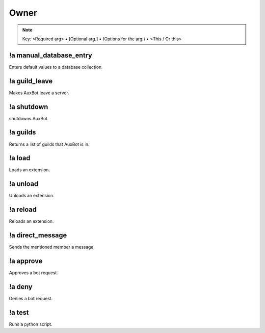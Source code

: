 *****
Owner
*****

.. note::
	Key: <Required arg> • [Optional arg.] • (Options for the arg.) • <This / Or this>

!a manual_database_entry
^^^^^^^^^^^^^^^^^^^^^^^^
Enters default values to a database collection.

.. code-block:: none
	:linenos:

	Aliases:
	- mde

	Usage:
	!a manual_database_entry <GUILD NAME>

	User Permissions:
	- owner of auxbot

	Channel Permissions:
	none

!a guild_leave
^^^^^^^^^^^^^^
Makes AuxBot leave a server.

.. code-block:: none
	:linenos:

	Aliases:
	- gl

	Usage:
	!a guild_leave <GUILD NAME>

	User Permissions:
	- owner of auxbot

	Channel Permissions:
	none

!a shutdown
^^^^^^^^^^^
shutdowns AuxBot.

.. code-block:: none
	:linenos:

	Aliases:
	none

	Usage:
	!a shutdown

	User Permissions:
	- owner of auxbot

	Channel Permissions:
	none

!a guilds
^^^^^^^^^
Returns a list of guilds that AuxBot is in.

.. code-block:: none
	:linenos:

	Aliases:
	none

	Usage:
	!a guilds

	User Permissions:
	- owner of auxbot

	Channel Permissions:
	none

!a load
^^^^^^^
Loads an extension.

.. code-block:: none
	:linenos:

	Aliases:
	none

	Usage:
	!a load <FOLDER> <EXTENSION>

	User Permissions:
	- owner of auxbot

	Channel Permissions:
	none

!a unload
^^^^^^^^^^^^^^^^^^^^^^^^
Unloads an extension.

.. code-block:: none
	:linenos:

	Aliases:
	none

	Usage:
	!a unload <FOLDER> <EXTENSION>

	User Permissions:
	- owner of auxbot

	Channel Permissions:
	none

!a reload
^^^^^^^^^
Reloads an extension.

.. code-block:: none
	:linenos:

	Aliases:
	none

	Usage:
	!a reload <FOLDER> <EXTENSION>

	User Permissions:
	- owner of auxbot

	Channel Permissions:
	none

!a direct_message
^^^^^^^^^^^^^^^^^
Sends the mentioned member a message.

.. code-block:: none
	:linenos:

	Aliases:
	dmm

	Usage:
	!a direct_message <MEMBER ID> <MESSAGE>

	User Permissions:
	- owner of auxbot

	Channel Permissions:
	none

!a approve
^^^^^^^^^^
Approves a bot request.

.. code-block:: none
	:linenos:

	Aliases:
	none

	Usage:
	!a approve <BOT ID>

	User Permissions:
	- owner of auxbot

	Channel Permissions:
	none

!a deny
^^^^^^^
Denies a bot request.

.. code-block:: none
	:linenos:

	Aliases:
	none

	Usage:
	!a deny <BOT ID> [REASON]

	User Permissions:
	- owner of auxbot

	Channel Permissions:
	none

!a test
^^^^^^^
Runs a python script.

.. code-block:: none
	:linenos:

	Aliases:
	none

	Usage:
	!a test

	User Permissions:
	- owner of auxbot

	Channel Permissions:
	none